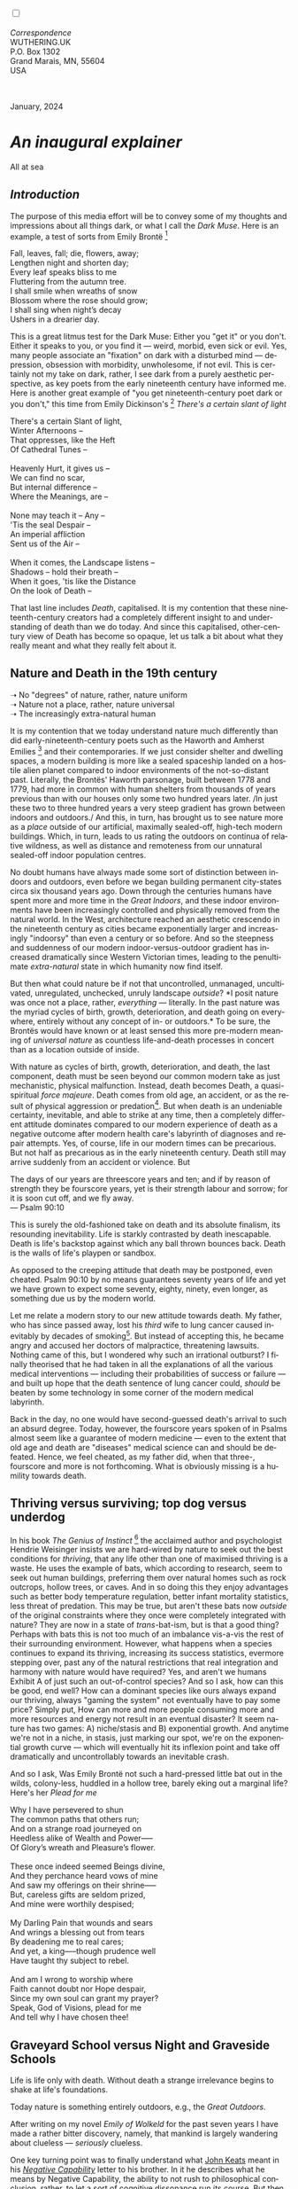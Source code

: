#+TITLE:
# Place author here
#+AUTHOR:
# Place email here
#+EMAIL: 
# Call borgauf/insert-dateutc.1 here
#+DATE: 
# #+Filetags: :SAGA +TAGS: experiment_nata(e) idea_nata(i)
# #chem_nata(c) logs_nata(l) y_stem(y)
#+LANGUAGE:  en
# #+INFOJS_OPT: view:showall ltoc:t mouse:underline
# #path:http://orgmode.org/org-info.js +HTML_HEAD: <link
# #rel="stylesheet" href="../data/stylesheet.css" type="text/css">
#+HTML_HEAD: <link rel="stylesheet" href="./wuth.css" type="text/css">
#+HTML_HEAD: <link rel="stylesheet" href="./ox-tufte.css" type="text/css">
#+EXPORT_SELECT_TAGS: export
#+EXPORT_EXCLUDE_TAGS: noexport
#+EXPORT_FILE_NAME: inauguralessay.html
#+OPTIONS: H:15 num:15 toc:nil \n:nil @:t ::t |:t _:{} *:t ^:{} prop:nil
# #+OPTIONS: prop:t # This makes MathJax not work +OPTIONS:
# #tex:imagemagick # this makes MathJax work
#+OPTIONS: tex:t num:nil
# This also replaces MathJax with images, i.e., don’t use.  #+OPTIONS:
# tex:dvipng
#+LATEX_CLASS: article
#+LATEX_CLASS_OPTIONS: [american]
# Setup tikz package for both LaTeX and HTML export:
#+LATEX_HEADER: \usepackqqqage{tikz}
#+LATEX_HEADER: \usepackage{commath}
#+LaTeX_HEADER: \usepackage{pgfplots}
#+LaTeX_HEADER: \usepackage{sansmath}
#+LaTeX_HEADER: \usepackage{mathtools}
# #+HTML_MATHJAX: align: left indent: 5em tagside: left font:
# #Neo-Euler
#+PROPERTY: header-args:latex+ :packages '(("" "tikz"))
#+PROPERTY: header-args:latex+ :exports results :fit yes
#+STARTUP: showall
#+STARTUP: align
#+STARTUP: indent
# This makes MathJax/LaTeX appear in buffer (UTF-8)
#+STARTUP: entitiespretty
# #+STARTUP: logdrawer # This makes pictures appear in buffer
#+STARTUP: inlineimages
#+STARTUP: fnadjust

#+OPTIONS: html-style:nil
# #+BIBLIOGRAPHY: ref plain

@@html:<label for="mn-demo" class="margin-toggle"></label>
<input type="checkbox" id="mn-demo" class="margin-toggle">
<span class="marginnote">@@
[[file:images/InlandSeaDType4.png]]
\\
\\
/Correspondence/ \\
WUTHERING.UK \\
P.O. Box 1302 \\
Grand Marais, MN, 55604 \\
USA \\
\\
\\
@@html:</span>@@

#+begin_export html
<img src="./images/WutheringKunstlerBanner.png" alt="Title" class=".wtitle">
<span class="cap">January, 2024</span>
#+end_export

# * 
# #+begin_export html
# <img src="./images/Wuthering10.png" alt="Title" class=".wtitle">
# <span class="cap">Wuthering Explainer, January, 2024</span>
# #+end_export

* /An inaugural explainer/

#+begin_export html
<img src="./images/inlandseagmharbour20220414_2.png" width="730" alt="Harbour view out to sea">
<span class="cap">All at sea</span>
#+end_export

** /Introduction/

The purpose of this media effort will be to convey some of my thoughts
and impressions about all things dark, or what I call the /Dark
Muse/. Here is an example, a test of sorts from Emily Brontë [fn:1]

#+begin_verse
Fall, leaves, fall; die, flowers, away;
Lengthen night and shorten day;
Every leaf speaks bliss to me
Fluttering from the autumn tree.
I shall smile when wreaths of snow
Blossom where the rose should grow;
I shall sing when night’s decay
Ushers in a drearier day.
#+end_verse

This is a great litmus test for the Dark Muse: Either you "get it" or
you don't. Either it speaks to you, or you find it --- weird, morbid,
even sick or evil. Yes, many people associate an "fixation" on dark
with a disturbed mind --- depression, obsession with morbidity,
unwholesome, if not evil. This is certainly not my take on dark,
rather, I see dark from a purely aesthetic perspective, as key poets
from the early nineteenth century have informed me. Here is another
great example of "you get nineteenth-century poet dark or you don't,"
this time from Emily Dickinson's [fn:2] /There's a certain slant of
light/

#+begin_verse
There's a certain Slant of light,
Winter Afternoons –
That oppresses, like the Heft
Of Cathedral Tunes –

Heavenly Hurt, it gives us –
We can find no scar,
But internal difference –
Where the Meanings, are –

None may teach it – Any –
'Tis the seal Despair –
An imperial affliction
Sent us of the Air –

When it comes, the Landscape listens –
Shadows – hold their breath –
When it goes, 'tis like the Distance
On the look of Death –
#+end_verse

That last line includes /Death/, capitalised. It is my contention that
these nineteenth-century creators had a completely different insight
to and understanding of death than we do today. And since this
capitalised, other-century view of Death has become so opaque, let us
talk a bit about what they really meant and what they really felt
about it.

** Nature and Death in the 19th century

➝ No "degrees" of nature, rather, nature uniform \\
➝ Nature not a place, rather, nature universal \\
➝ The increasingly extra-natural human

It is my contention that we today understand nature much differently
than did early-nineteenth-century poets such as the Haworth and
Amherst Emilies [fn:3] and their contemporaries. If we just consider
shelter and dwelling spaces, a modern building is more like a sealed
spaceship landed on a hostile alien planet compared to indoor
environments of the not-so-distant past. Literally, the Brontës'
Haworth parsonage, built between 1778 and 1779, had more in common
with human shelters from thousands of years previous than with our
houses only some two hundred years later. /In just these two to three
hundred years a very steep gradient has grown between indoors and
outdoors./ And this, in turn, has brought us to see nature more as a
/place/ outside of our artificial, maximally sealed-off, high-tech
modern buildings. Which, in turn, leads to us rating the outdoors on
continua of relative wildness, as well as distance and remoteness from
our unnatural sealed-off indoor population centres.

No doubt humans have always made some sort of distinction between
indoors and outdoors, even before we began building permanent
city-states circa six thousand years ago. Down through the centuries
humans have spent more and more time in the /Great Indoors/, and these
indoor environments have been increasingly controlled and physically
removed from the natural world. In the West, architecture reached an
aesthetic crescendo in the nineteenth century as cities became
exponentially larger and increasingly "indoorsy" than even a century
or so before. And so the steepness and suddenness of our modern
indoor-versus-outdoor gradient has increased dramatically since
Western Victorian times, leading to the penultimate /extra-natural/
state in which humanity now find itself.

But then what could nature be if not that uncontrolled, unmanaged,
uncultivated, unregulated, unchecked, unruly landscape /outside/? *I
posit nature was once not a place, rather, /everything/ ---
literally. In the past nature was the myriad cycles of birth, growth,
deterioration, and death going on everywhere, entirely without any
concept of in- or outdoors.* To be sure, the Brontës would have known
or at least sensed this more pre-modern meaning of /universal nature/
as countless life-and-death processes in concert than as a location
outside of inside.

With nature as cycles of birth, growth, deterioration, and death, the
last component, death must be seen beyond our common modern take as
just mechanistic, physical malfunction. Instead, death becomes Death,
a quasi-spiritual /force majeure/. Death comes from old age, an
accident, or as the result of physical aggression or predation[fn:4]. But
when death is an undeniable certainty, inevitable, and able to strike
at any time, then a completely different attitude dominates compared
to our modern experience of death as a negative outcome after modern
health care's labyrinth of diagnoses and repair attempts. Yes, of
course, life in our modern times can be precarious. But not half as
precarious as in the early nineteenth century. Death still may arrive
suddenly from an accident or violence. But

#+begin_verse
The days of our years are threescore years and ten; and if by reason of strength they be fourscore years, yet is their strength labour and sorrow; for it is soon cut off, and we fly away.
--- Psalm 90:10
#+end_verse

This is surely the old-fashioned take on death and its absolute
finalism, its resounding inevitability. Life is starkly contrasted by
death inescapable. Death is life's backstop against which any ball
thrown bounces back. Death is the walls of life's playpen or sandbox.

As opposed to the creeping attitude that death may be postponed, even
cheated. Psalm 90:10 by no means guarantees seventy years of life and
yet we have grown to expect some seventy, eighty, ninety, even longer,
as something due us by the modern world.

Let me relate a modern story to our new attitude towards death. My
father, who has since passed away, lost his /third/ wife to lung
cancer caused inevitably by decades of smoking[fn:5]. But instead of
accepting this, he became angry and accused her doctors of
malpractice, threatening lawsuits. Nothing came of this, but I
wondered why such an irrational outburst? I finally theorised that he
had taken in all the explanations of all the various medical
interventions --- including their probabilities of success or failure
--- and built up hope that the death sentence of lung cancer could,
/should/ be beaten by some technology in some corner of the modern
medical labyrinth.

Back in the day, no one would have second-guessed death's arrival to
such an absurd degree. Today, however, the fourscore years spoken of
in Psalms almost seem like a guarantee of modern medicine --- even to
the extent that old age and death are "diseases" medical science can
and should be defeated. Hence, we feel cheated, as my father did, when
that three-, fourscore and more is not forthcoming. What is obviously
missing is a humility towards death.

** Thriving versus surviving; top dog versus underdog

In his book /The Genius of Instinct/ [fn:6] the acclaimed author and
psychologist Hendrie Weisinger insists we are hard-wired by nature to
seek out the best conditions for /thriving/, that any life other than
one of maximised thriving is a waste. He uses the example of bats,
which according to research, seem to seek out human buildings,
preferring them over natural homes such as rock outcrops, hollow
trees, or caves. And in so doing this they enjoy advantages such as
better body temperature regulation, better infant mortality
statistics, less threat of predation. This may be true, but aren't
these bats now /outside/ of the original constraints where they once
were completely integrated with nature? They are now in a state of
/trans/-bat-ism, but is that a good thing? Perhaps with bats this is
not too much of an imbalance vis-a-vis the rest of their surrounding
environment. However, what happens when a species continues to expand
its thriving, increasing its success statistics, evermore stepping
over, past any of the natural restrictions that real integration and
harmony with nature would have required? Yes, and aren't we humans
Exhibit A of just such an out-of-control species? And so I ask, how
can this be good, end well?  How can a dominant species like ours
always expand our thriving, always "gaming the system" not eventually
have to pay some price? Simply put, How can more and more people
consuming more and more resources and energy not result in an eventual
disaster? It seem nature has two games: A) niche/stasis and B)
exponential growth. And anytime we're not in a niche, in stasis, just
marking our spot, we're on the exponential growth curve --- which will
eventually hit its inflexion point and take off dramatically and
uncontrollably towards an inevitable crash.

And so I ask, Was Emily Brontë not such a hard-pressed little bat out
in the wilds, colony-less, huddled in a hollow tree, barely eking out
a marginal life? Here's her /Plead for me/

#+begin_verse
Why I have persevered to shun
The common paths that others run;
And on a strange road journeyed on
Heedless alike of Wealth and Power—--
Of Glory’s wreath and Pleasure’s flower.

These once indeed seemed Beings divine,
And they perchance heard vows of mine
And saw my offerings on their shrine—--
But, careless gifts are seldom prized,
And mine were worthily despised;

My Darling Pain that wounds and sears
And wrings a blessing out from tears
By deadening me to real cares;
And yet, a king—--though prudence well
Have taught thy subject to rebel.

And am I wrong to worship where
Faith cannot doubt nor Hope despair,
Since my own soul can grant my prayer?
Speak, God of Visions, plead for me
And tell why I have chosen thee!
#+end_verse

** Graveyard School versus Night and Graveside Schools




Life is life only with death. Without death a strange irrelevance
begins to shake at life's foundations.


Today nature is something entirely outdoors, e.g., the /Great
Outdoors/. 


After writing on my novel /Emily of Wolkeld/ for the past seven years
I have made a rather bitter discovery, namely, that mankind is largely
wandering about clueless --- /seriously/ clueless.

One key turning point was to finally understand what [[https://en.wikipedia.org/wiki/John_Keats][John Keats]] meant
in his /[[https://en.wikipedia.org/wiki/Negative_capability][Negative Capability]]/ letter to his brother. In it he describes
what he means by Negative Capability, the ability to not rush to
philosophical conclusion, rather, to let a sort of cognitive
dissonance run its course. But then Keats also condemns Samuel
Coleridge's obsession with philosophical truth, repudiating his
/Biographia Litararia/, which was Coleridge's attempt to, among other
things, bring the bulk of German Romanticism to a British audience.


** Really feeling

#+begin_verse
The best and most beautiful things in the world cannot be seen or even touched --- they must be felt with the heart.
--- Helen Keller
#+end_verse


+ 

#+begin_export html
<iframe width="560" height="315" src="https://www.youtube.com/embed/wjxZ-VbUihI?si=EphGfHI1mPdynLgl" title="YouTube video player" frameborder="0" allow="accelerometer; autoplay; clipboard-write; encrypted-media; gyroscope; picture-in-picture; web-share" allowfullscreen></iframe>
#+end_export

 
+

** /My background/

** About the name Wuthering.UK

* Footnotes

[fn:1] See [[https://en.wikipedia.org/wiki/Emily_Bront%C3%AB][here]] for a quick biography \\
[[file:images/Emily_Brontë_by_Patrick_Branwell_Brontë_restored.jpg]]
\\

[fn:2] See [[https://en.wikipedia.org/wiki/Emily_Dickinson][here]] for a quick biography \\
[[file:images/EmilyDickinson.png]]
\\

[fn:3] My shorthand for Emily Brontë and Emily Dickinson are based on
their towns of origin --- Haworth, West Yorkshire, for the former and
Amherst, Massachusetts, for the latter.

[fn:4] For critters, predators are other critters. For humans,
predators are all but exclusively bacteria and viruses.

[fn:5] Ironically, both of his previous wives had likewise died from
smoking-related illnesses.

[fn:6] /The Genius of Instinct; Reclaim Mother Nature's Tools for
Enhancing Your Health, Happiness, Family, and Work/ by Hendrie
Weisinger; 2009; Pearson Education, Inc.

